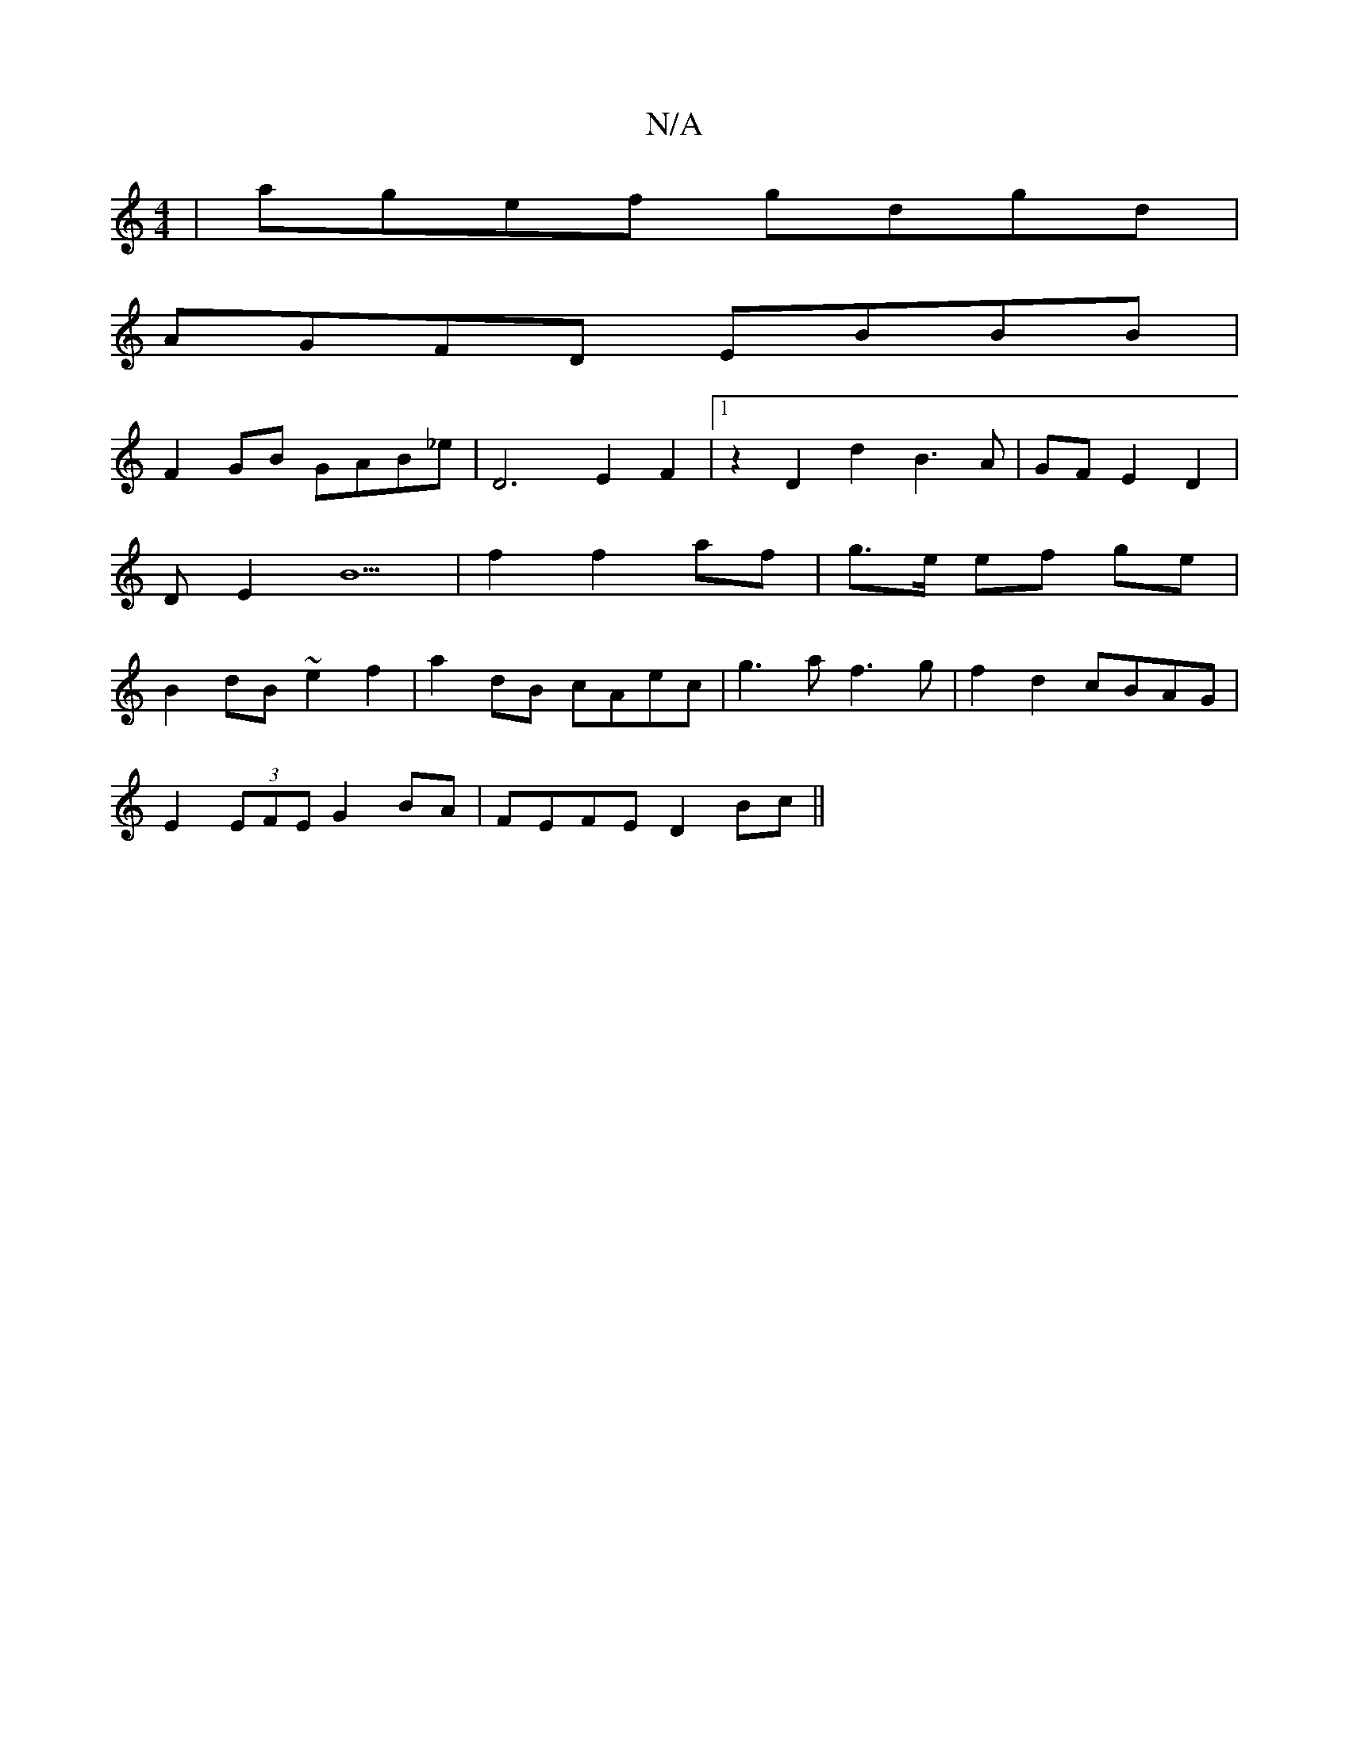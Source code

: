 X:1
T:N/A
M:4/4
R:N/A
K:Cmajor
 | agef gdgd |
AGFD EBBB |
F2GB GAB_e | D6-E2F2|1 z2D2d2 B3A|GF E2 D2 | DE2B5 | f2 f2 af | g>e ef ge | B2 dB ~e2 f2|a2dB cAec|g3 a f3g|f2 d2 cBAG|
E2(3EFE G2 BA| FEFE D2 Bc||

|:dcBA GABA|GABc dz~B2|~